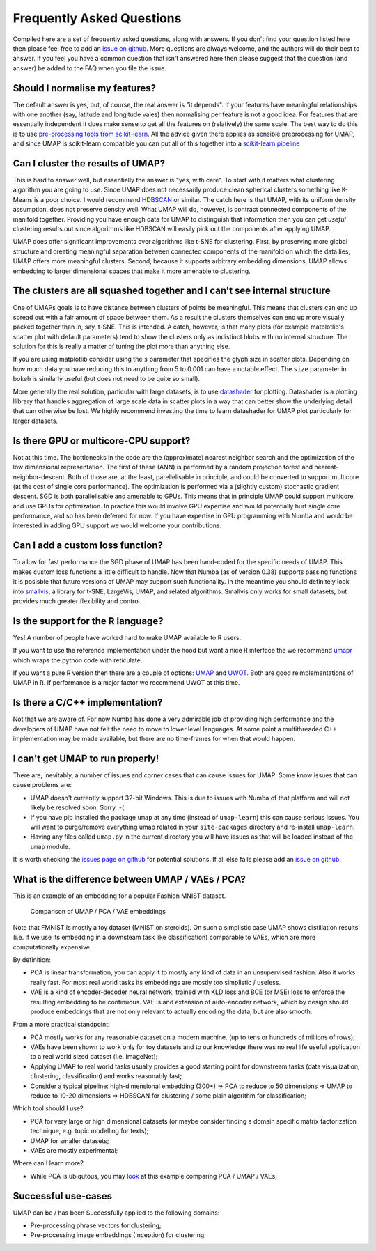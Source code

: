 Frequently Asked Questions
==========================

Compiled here are a set of frequently asked questions,
along with answers. If you don't find your question listed here
then please feel free to add an
`issue on github <https://github.com/lmcinnes/umap/issues/new>`_.
More questions are always welcome, and the authors will do
their best to answer. If you feel you have a common question
that isn't answered here then please suggest that the question
(and answer) be added to the FAQ when you file the issue.

Should I normalise my features?
-------------------------------

The default answer is yes, but, of course, the real answer is
"it depends". If your features have meaningful relationships
with one another (say, latitude and longitude vales) then
normalising per feature is not a good idea. For features that
are essentially independent it does make sense to get all the
features on (relatively) the same scale. The best way to do
this is to use
`pre-processing tools from scikit-learn <http://scikit-learn.org/stable/modules/preprocessing.html>`_.
All the advice given there applies as sensible preprocessing
for UMAP, and since UMAP is scikit-learn compatible you
can put all of this together into a `scikit-learn pipeline <http://scikit-learn.org/stable/modules/generated/sklearn.pipeline.Pipeline.html>`_


Can I cluster the results of UMAP?
----------------------------------

This is hard to answer well, but essentially the answer is
"yes, with care". To start with it matters what clustering
algorithm you are going to use. Since UMAP does not necessarily
produce clean spherical clusters something like K-Means
is a poor choice. I would recommend
`HDBSCAN <https://github.com/scikit-learn-contrib/hdbscan>`_ or
similar. The catch here is that UMAP, with its uniform density
assumption, does not preserve density well. What UMAP will do,
however, is contract connected components of the manifold
together. Providing you have enough data for UMAP to
distinguish that information then you can get *useful*
clustering results out since algorithms like HDBSCAN will
easily pick out the components after applying UMAP.

UMAP does offer significant improvements over algorithms
like t-SNE for clustering. First, by preserving more
global structure and creating meaningful separation
between connected components of the manifold on which
the data lies, UMAP offers more meaningful clusters.
Second, because it supports arbitrary embedding
dimensions, UMAP allows embedding to larger dimensional
spaces that make it more amenable to clustering.

The clusters are all squashed together and I can't see internal structure
-------------------------------------------------------------------------

One of UMAPs goals is to have distance between clusters of points
be meaningful. This means that clusters can end up spread out
with a fair amount of space between them. As a result the
clusters themselves can end up more visually packed together
than in, say, t-SNE. This is intended. A catch, however, is
that many plots (for example matplotlib's scatter plot with
default parameters) tend to show the clusters only as indistinct
blobs with no internal structure. The solution for this is
really a matter of tuning the plot more than anything else.

If you are using matplotlib consider using the ``s`` parameter
that specifies the glyph size in scatter plots. Depending on
how much data you have reducing this to anything from 5 to
0.001 can have a notable effect. The ``size`` parameter in
bokeh is similarly useful (but does not need to be quite so small).

More generally the real solution, particular with large datasets,
is to use `datashader <http://datashader.org/>`_ for plotting.
Datashader is a plotting llibrary that handles aggregation
of large scale data in scatter plots in a way that can better
show the underlying detail that can otherwise be lost. We
highly recommend investing the time to learn datashader for
UMAP plot particularly for larger datasets.

Is there GPU or multicore-CPU support?
--------------------------------------

Not at this time. The bottlenecks in the code are the
(approximate) nearest neighbor search and the optimization
of the low dimensional representation. The first of these
(ANN) is performed by a random projection forest and
nearest-neighbor-descent. Both of those are, at the least,
parellelisable in principle, and could be converted to
support multicore (at the cost of single core performance).
The optimization is performed via a (slightly custom)
stochastic gradient descent. SGD is both parallelisable
and amenable to GPUs. This means that in principle UMAP
could support multicore and use GPUs for optimization.
In practice this would involve GPU expertise and would
potentially hurt single core performance, and so has
been deferred for now. If you have expertise in GPU
programming with Numba and would be interested in
adding GPU support we would welcome your contributions.

Can I add a custom loss function?
---------------------------------

To allow for fast performance the SGD phase of UMAP has
been hand-coded for the specific needs of UMAP. This makes
custom loss functions a little difficult to handle. Now
that Numba (as of version 0.38) supports passing functions
it is posisble that future versions of UMAP may support
such functionality. In the meantime you should definitely
look into `smallvis <https://github.com/jmelville/smallvis>`_,
a library for t-SNE, LargeVis, UMAP, and related algorithms.
Smallvis only works for small datasets, but provides
much greater flexibility and control.

Is the support for the R language?
----------------------------------

Yes! A number of people have worked hard to make UMAP
available to R users.

If you want to use the reference
implementation under the hood but want a nice R interface
the we recommend `umapr <https://github.com/ropenscilabs/umapr>`_
which wraps the python code with reticulate.

If you want a pure R version then there are a couple
of options: `UMAP <https://github.com/tkonopka/umap>`_
and `UWOT <https://github.com/jlmelville/uwot>`_. Both are good
reimplementations of UMAP in R. If performance is
a major factor we recommend UWOT at this time.

Is there a C/C++ implementation?
--------------------------------

Not that we are aware of. For now Numba has done a very
admirable job of providing high performance and the
developers of UMAP have not felt the need to move to
lower level languages. At some point a multithreaded
C++ implementation may be made available, but there are
no time-frames for when that would happen.

I can't get UMAP to run properly!
---------------------------------

There are, inevitably, a number of issues and corner cases
that can cause issues for UMAP. Some know issues that can
cause problems are:

- UMAP doesn't currently support 32-bit Windows.
  This is due to issues with Numba of that platform
  and will not likely be resolved soon. Sorry :-(
- If you have pip installed the package ``umap``
  at any time (instead of ``umap-learn``) this can
  cause serious issues. You will want to purge/remove
  everything umap related in your ``site-packages``
  directory and re-install ``umap-learn``.
- Having any files called ``umap.py`` in the current
  directory you will have issues as that will be
  loaded instead of the ``umap`` module.

It is worth checking the
`issues page on github <https://github.com/lmcinnes/umap/issues>`_
for potential solutions. If all else fails please add an
`issue on github <https://github.com/lmcinnes/umap/issues/new>`_.

What is the difference between UMAP / VAEs / PCA?
-------------------------------------------------

This is an example of an embedding for a popular Fashion MNIST dataset.

.. figure:: images/umap_vae_pca.png
    :alt: Comparison of UMAP / PCA / VAE embeddings

    Comparison of UMAP / PCA / VAE embeddings

Note that FMNIST is mostly a toy dataset (MNIST on steroids).
On such a simplistic case UMAP shows distillation results
(i.e. if we use its embedding in a downsteam task like classification)
comparable to VAEs, which are more computationally expensive.

By definition:

- PCA is linear transformation, you can apply it
  to mostly any kind of data in an unsupervised fashion.
  Also it works really fast. For most real world tasks
  its embeddings are mostly too simplistic / useless.
- VAE is a kind of encoder-decoder neural network,
  trained with KLD loss and BCE (or MSE) loss
  to enforce the resulting embedding to be continuous.
  VAE is and extension of auto-encoder network,
  which by design should produce embeddings that are
  not only relevant to actually encoding the data, but are
  also smooth.

From a more practical standpoint:

- PCA mostly works for any reasonable dataset on a modern machine.
  (up to tens or hundreds of millions of rows);
- VAEs have been shown to work only for toy datasets
  and to our knowledge there was no real life useful application to
  a real world sized dataset (i.e. ImageNet);
- Applying UMAP to real world tasks usually provides a good starting
  point for downstream tasks (data visualization, clustering, classification)
  and works reasonably fast;
- Consider a typical pipeline: high-dimensional embedding (300+)
  => PCA to reduce to 50 dimensions => UMAP to reduce to 10-20 dimensions
  => HDBSCAN for clustering / some plain algorithm for classification;

Which tool should I use?

- PCA for very large or high dimensional datasets (or maybe consider finding
  a domain specific matrix factorization technique, e.g. topic modelling for texts);
- UMAP for smaller datasets;
- VAEs are mostly experimental;

Where can I learn more?

- While PCA is ubiqutous, you may `look <https://github.com/snakers4/playing_with_vae>`_
  at this example comparing PCA / UMAP / VAEs;

Successful use-cases
--------------------

UMAP can be / has been Successfully applied to the following domains:

- Pre-processing phrase vectors for clustering;
- Pre-processing image embeddings (Inception) for clustering;